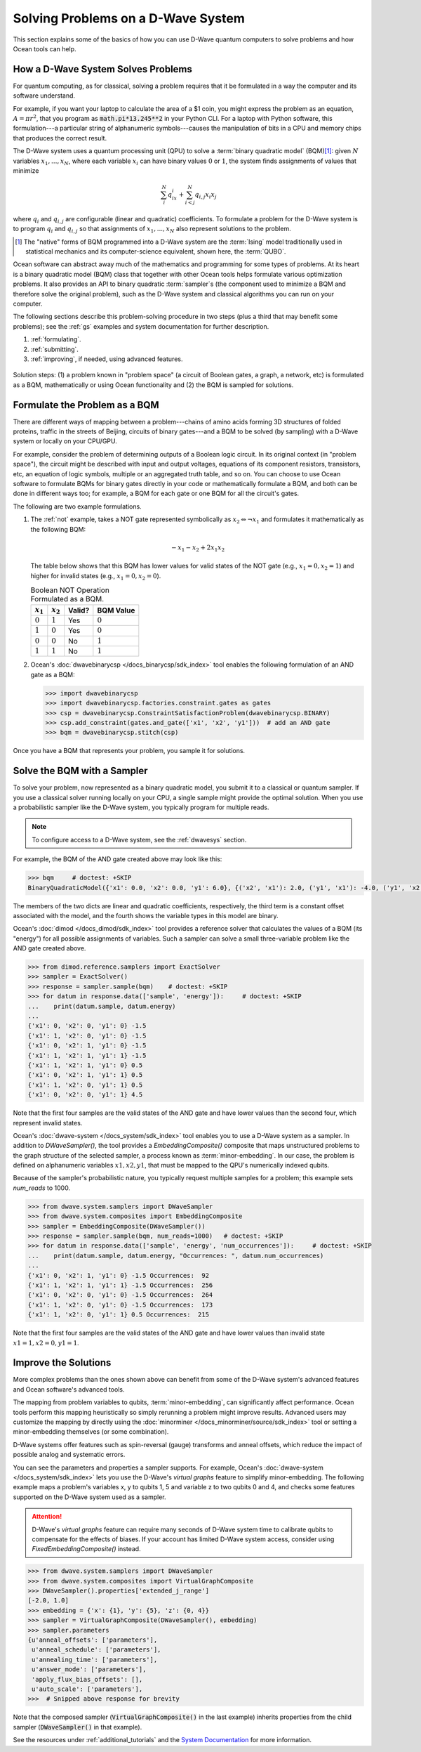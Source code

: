 .. _solving_problems:

===================================
Solving Problems on a D-Wave System
===================================

This section explains some of the basics of how you can use D-Wave quantum computers
to solve problems and how Ocean tools can help.

How a D-Wave System Solves Problems
===================================

For quantum computing, as for classical, solving a problem requires that it
be formulated in a way the computer and its software understand.

For example, if you want your laptop to calculate the area of a $1 coin, you might
express the problem as an equation, :math:`A=\pi r^2`, that you program as
:code:`math.pi*13.245**2` in your Python CLI. For a laptop with Python software,
this formulation---a particular string of alphanumeric symbols---causes the manipulation
of bits in a CPU and memory chips that produces the correct result.

The D-Wave system uses a quantum processing unit (QPU) to solve a :term:`binary quadratic model` (BQM)\ [#]_\ :
given :math:`N` variables :math:`x_1,...,x_N`, where each variable
:math:`x_i` can have binary values :math:`0` or :math:`1`, the system finds assignments of
values that minimize

.. math::

    \sum_i^N q_ix_i + \sum_{i<j}^N q_{i,j}x_i  x_j

where :math:`q_i` and :math:`q_{i,j}` are configurable (linear and quadratic) coefficients.
To formulate a problem for the D-Wave system is to program :math:`q_i` and :math:`q_{i,j}` so
that assignments of :math:`x_1,...,x_N` also represent solutions to the problem.

.. [#] The "native" forms of BQM programmed into a D-Wave system are the :term:`Ising` model
       traditionally used in statistical mechanics and its computer-science equivalent,
       shown here, the :term:`QUBO`.

Ocean software can abstract away much of the mathematics and programming for some types of problems.
At its heart is a binary quadratic model (BQM) class that together with other Ocean tools helps
formulate various optimization problems.
It also provides an API to binary quadratic :term:`sampler`\ s (the component used to minimize a BQM
and therefore solve the original problem), such as the D-Wave system and classical algorithms
you can run on your computer.

The following sections describe this problem-solving procedure in
two steps (plus a third that may benefit some problems); see the :ref:`gs`
examples and system documentation for further description.

1. :ref:`formulating`.
2. :ref:`submitting`.
3. :ref:`improving`, if needed, using advanced features.

.. figure:: ../_static/SolutionOverview.png
   :name: SolutionOverview
   :alt: image
   :align: center
   :scale: 80 %

   Solution steps: (1) a problem known in "problem space" (a circuit
   of Boolean gates, a graph, a network, etc) is formulated as a BQM, mathematically or using
   Ocean functionality and (2) the BQM is sampled for solutions.

.. _formulating:

Formulate the Problem as a BQM
==============================

There are different ways of mapping between a problem---chains of amino acids
forming 3D structures of folded proteins, traffic in the streets of Beijing, circuits
of binary gates---and a BQM to be solved (by sampling) with a D-Wave system or locally on
your CPU/GPU.

For example, consider the problem of determining outputs of a Boolean logic circuit. In its original
context (in "problem space"), the circuit might be described with input and output voltages,
equations of its component resistors, transistors, etc, an equation of logic symbols,
multiple or an aggregated truth table, and so on. You can choose to use Ocean software to formulate
BQMs for binary gates directly in your code or mathematically formulate a BQM, and both
can be done in different ways too; for example, a BQM for each gate or one BQM for
all the circuit's gates.

The following are two example formulations.

1. The :ref:`not` example, takes a NOT gate represented symbolically as
   :math:`x_2 \Leftrightarrow \neg x_1` and formulates it mathematically as the following BQM:

   .. math::

       -x_1 -x_2  + 2x_1x_2

   The table below shows that this BQM has lower values for valid states of the NOT
   gate (e.g., :math:`x_1=0, x_2=1`) and higher for invalid states (e.g., :math:`x_1=0, x_2=0`).

   .. table:: Boolean NOT Operation Formulated as a BQM.
      :name: BooleanNOTasQUBO

      ===========  ============  ===============  ============
      :math:`x_1`  :math:`x_2`   **Valid?**       **BQM Value**
      ===========  ============  ===============  ============
      :math:`0`    :math:`1`     Yes              :math:`0`
      :math:`1`    :math:`0`     Yes              :math:`0`
      :math:`0`    :math:`0`     No               :math:`1`
      :math:`1`    :math:`1`     No               :math:`1`
      ===========  ============  ===============  ============

2. Ocean's :doc:`dwavebinarycsp </docs_binarycsp/sdk_index>` tool enables the
   following formulation of an AND gate as a BQM:

   .. code-block:: python

       >>> import dwavebinarycsp
       >>> import dwavebinarycsp.factories.constraint.gates as gates
       >>> csp = dwavebinarycsp.ConstraintSatisfactionProblem(dwavebinarycsp.BINARY)
       >>> csp.add_constraint(gates.and_gate(['x1', 'x2', 'y1']))  # add an AND gate
       >>> bqm = dwavebinarycsp.stitch(csp)

Once you have a BQM that represents your problem, you sample it for solutions.

.. _submitting:

Solve the BQM with a Sampler
============================

To solve your problem, now represented as a binary quadratic model, you submit it to
a classical or quantum sampler. If you use a classical solver running locally on your CPU, a
single sample might provide the optimal solution. When you use a probabilistic sampler
like the D-Wave system, you typically program for multiple reads.

.. note:: To configure access to a D-Wave system, see the :ref:`dwavesys` section.

For example, the BQM of the AND gate created above may look like this:

.. code-block:: python

    >>> bqm     # doctest: +SKIP
    BinaryQuadraticModel({'x1': 0.0, 'x2': 0.0, 'y1': 6.0}, {('x2', 'x1'): 2.0, ('y1', 'x1'): -4.0, ('y1', 'x2'): -4.0}, -1.5, Vartype.BINARY)

The members of the two dicts are linear and quadratic coefficients, respectively,
the third term is a constant offset associated with the model, and the fourth
shows the variable types in this model are binary.

Ocean's :doc:`dimod </docs_dimod/sdk_index>` tool provides a reference solver
that calculates the values of a BQM (its "energy") for all possible assignments of variables.
Such a sampler can solve a small three-variable problem like the AND gate created above.

.. code-block:: python

    >>> from dimod.reference.samplers import ExactSolver
    >>> sampler = ExactSolver()
    >>> response = sampler.sample(bqm)    # doctest: +SKIP
    >>> for datum in response.data(['sample', 'energy']):     # doctest: +SKIP
    ...    print(datum.sample, datum.energy)
    ...
    {'x1': 0, 'x2': 0, 'y1': 0} -1.5
    {'x1': 1, 'x2': 0, 'y1': 0} -1.5
    {'x1': 0, 'x2': 1, 'y1': 0} -1.5
    {'x1': 1, 'x2': 1, 'y1': 1} -1.5
    {'x1': 1, 'x2': 1, 'y1': 0} 0.5
    {'x1': 0, 'x2': 1, 'y1': 1} 0.5
    {'x1': 1, 'x2': 0, 'y1': 1} 0.5
    {'x1': 0, 'x2': 0, 'y1': 1} 4.5

Note that the first four samples are the valid states of the AND gate and have
lower values than the second four, which represent invalid states.

Ocean's :doc:`dwave-system </docs_system/sdk_index>` tool enables
you to use a D-Wave system as a sampler. In addition to *DWaveSampler()*, the tool
provides a *EmbeddingComposite()* composite that maps unstructured problems to the graph
structure of the selected sampler, a process known as :term:`minor-embedding`.
In our case, the problem is defined on alphanumeric variables :math:`x1, x2, y1`,
that must be mapped to the QPU's numerically indexed qubits.

Because of the sampler's probabilistic nature, you typically request multiple samples
for a problem; this example sets `num_reads` to 1000.

.. code-block:: python

    >>> from dwave.system.samplers import DWaveSampler
    >>> from dwave.system.composites import EmbeddingComposite
    >>> sampler = EmbeddingComposite(DWaveSampler())
    >>> response = sampler.sample(bqm, num_reads=1000)   # doctest: +SKIP
    >>> for datum in response.data(['sample', 'energy', 'num_occurrences']):     # doctest: +SKIP
    ...    print(datum.sample, datum.energy, "Occurrences: ", datum.num_occurrences)
    ...
    {'x1': 0, 'x2': 1, 'y1': 0} -1.5 Occurrences:  92
    {'x1': 1, 'x2': 1, 'y1': 1} -1.5 Occurrences:  256
    {'x1': 0, 'x2': 0, 'y1': 0} -1.5 Occurrences:  264
    {'x1': 1, 'x2': 0, 'y1': 0} -1.5 Occurrences:  173
    {'x1': 1, 'x2': 0, 'y1': 1} 0.5 Occurrences:  215

Note that the first four samples are the valid states of the AND gate and have
lower values than invalid state :math:`x1=1, x2=0, y1=1`.

.. _improving:

Improve the Solutions
=====================

More complex problems than the ones shown above can benefit from some of the D-Wave system's
advanced features and Ocean software's advanced tools.

The mapping from problem variables to qubits, :term:`minor-embedding`, can significantly
affect performance. Ocean tools perform this mapping heuristically so simply rerunning
a problem might improve results. Advanced users may customize the mapping by directly
using the :doc:`minorminer </docs_minorminer/source/sdk_index>` tool or setting
a minor-embedding themselves (or some combination).

D-Wave systems offer features such as spin-reversal (gauge) transforms and anneal offsets,
which reduce the impact of possible analog and systematic errors.

You can see the parameters and properties a sampler supports. For example, Ocean's
:doc:`dwave-system </docs_system/sdk_index>` lets you use the
D-Wave's *virtual graphs* feature to simplify minor-embedding. The following example
maps a problem's variables x, y to qubits 1, 5 and variable z to two qubits 0 and 4,
and checks some features supported on the D-Wave system used as a sampler.

.. attention::
   D-Wave's *virtual graphs* feature can require many seconds of D-Wave system time to calibrate
   qubits to compensate for the effects of biases. If your account has limited
   D-Wave system access, consider using *FixedEmbeddingComposite()* instead.

.. code-block:: python

    >>> from dwave.system.samplers import DWaveSampler
    >>> from dwave.system.composites import VirtualGraphComposite
    >>> DWaveSampler().properties['extended_j_range']
    [-2.0, 1.0]
    >>> embedding = {'x': {1}, 'y': {5}, 'z': {0, 4}}
    >>> sampler = VirtualGraphComposite(DWaveSampler(), embedding)
    >>> sampler.parameters
    {u'anneal_offsets': ['parameters'],
     u'anneal_schedule': ['parameters'],
     u'annealing_time': ['parameters'],
     u'answer_mode': ['parameters'],
     'apply_flux_bias_offsets': [],
     u'auto_scale': ['parameters'],
    >>>  # Snipped above response for brevity

Note that the composed sampler (:code:`VirtualGraphComposite()` in the last example)
inherits properties from the child sampler (:code:`DWaveSampler()` in that example).

See the resources under :ref:`additional_tutorials` and the
`System Documentation <https://docs.dwavesys.com/docs/latest/index.html>`_
for more information.
